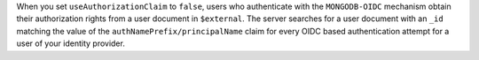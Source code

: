When you set ``useAuthorizationClaim`` to ``false``, users who
authenticate with the ``MONGODB-OIDC`` mechanism obtain their
authorization rights from a user document in ``$external``. The
server searches for a user document with an ``_id`` matching the
value of the ``authNamePrefix/principalName`` claim for every OIDC
based authentication attempt for a user of your identity provider.
